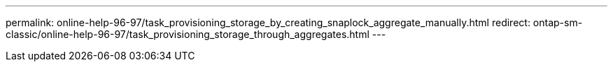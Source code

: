---
permalink: online-help-96-97/task_provisioning_storage_by_creating_snaplock_aggregate_manually.html
redirect: ontap-sm-classic/online-help-96-97/task_provisioning_storage_through_aggregates.html
---
